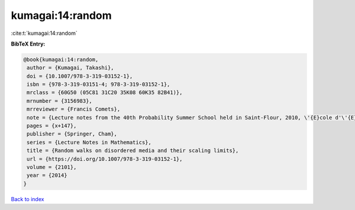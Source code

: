 kumagai:14:random
=================

:cite:t:`kumagai:14:random`

**BibTeX Entry:**

.. code-block:: bibtex

   @book{kumagai:14:random,
    author = {Kumagai, Takashi},
    doi = {10.1007/978-3-319-03152-1},
    isbn = {978-3-319-03151-4; 978-3-319-03152-1},
    mrclass = {60G50 (05C81 31C20 35K08 60K35 82B41)},
    mrnumber = {3156983},
    mrreviewer = {Francis Comets},
    note = {Lecture notes from the 40th Probability Summer School held in Saint-Flour, 2010, \'{E}cole d'\'{E}t\'{e} de Probabilit\'{e}s de Saint-Flour. [Saint-Flour Probability Summer School]},
    pages = {x+147},
    publisher = {Springer, Cham},
    series = {Lecture Notes in Mathematics},
    title = {Random walks on disordered media and their scaling limits},
    url = {https://doi.org/10.1007/978-3-319-03152-1},
    volume = {2101},
    year = {2014}
   }

`Back to index <../By-Cite-Keys.rst>`_
